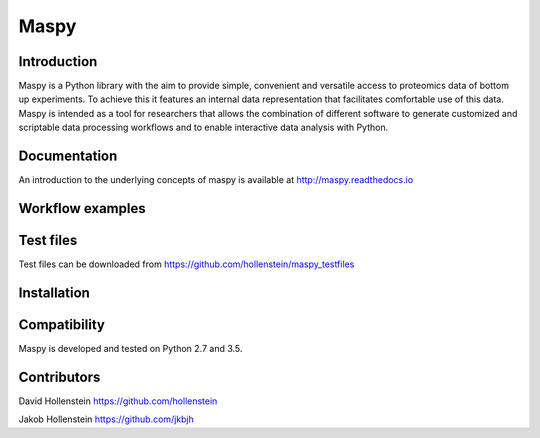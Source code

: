 Maspy
=====

Introduction
------------

Maspy is a Python library with the aim to provide simple, convenient and
versatile access to proteomics data of bottom up experiments. To achieve this
it features an internal data representation that facilitates comfortable use
of this data. Maspy is intended as a tool for researchers that allows the
combination of different software to generate customized and scriptable data
processing workflows and to enable interactive data analysis with Python.

Documentation
-------------

An introduction to the underlying concepts of maspy is available at
http://maspy.readthedocs.io

Workflow examples
-----------------

Test files
----------
Test files can be downloaded from
https://github.com/hollenstein/maspy_testfiles

Installation
------------


Compatibility
-------------

Maspy is developed and tested on Python 2.7 and 3.5. 

Contributors
------------

David Hollenstein https://github.com/hollenstein

Jakob Hollenstein https://github.com/jkbjh